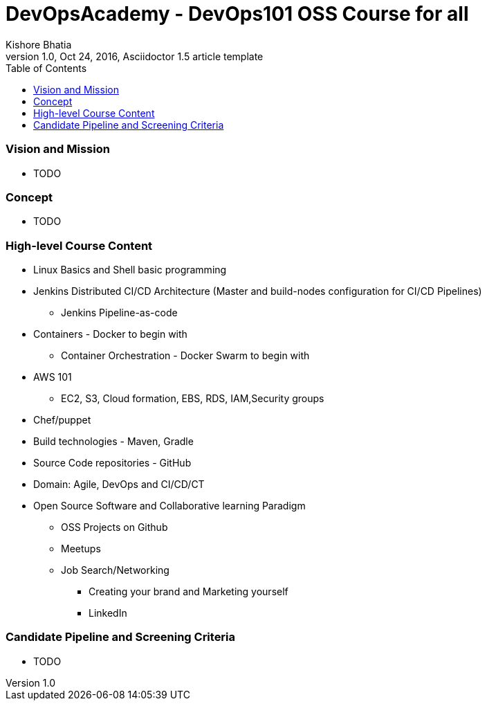 = DevOpsAcademy - DevOps101 OSS Course for all
Kishore Bhatia
1.0, Oct 24, 2016, Asciidoctor 1.5 article template
:toc:
:icons: font
:quick-uri: http://asciidoctor.org/docs/asciidoc-syntax-quick-reference/

=== Vision and Mission 
* TODO

=== Concept 
* TODO

=== High-level Course Content
* Linux Basics and Shell basic programming
* Jenkins Distributed CI/CD Architecture (Master and build-nodes configuration for CI/CD Pipelines)
** Jenkins Pipeline-as-code
* Containers  - Docker to begin with
** Container Orchestration - Docker Swarm to begin with
* AWS 101
** EC2, S3, Cloud formation, EBS, RDS, IAM,Security groups
* Chef/puppet
* Build technologies - Maven, Gradle
* Source Code repositories - GitHub
* Domain: Agile, DevOps and CI/CD/CT
* Open Source Software and Collaborative learning Paradigm
** OSS Projects on Github
** Meetups
** Job Search/Networking
*** Creating your brand and Marketing yourself
*** LinkedIn


=== Candidate Pipeline and Screening Criteria
* TODO

